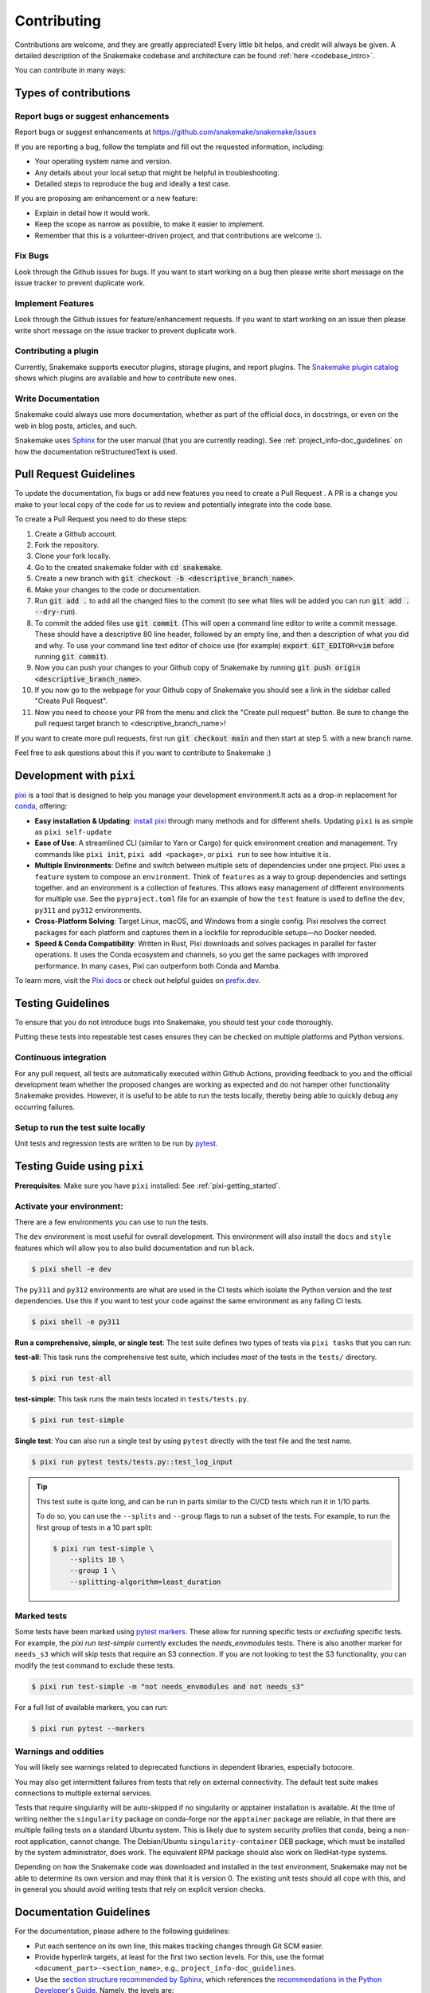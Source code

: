 .. _project_info-contributing:

************
Contributing
************

Contributions are welcome, and they are greatly appreciated!
Every little bit helps, and credit will always be given.
A detailed description of the Snakemake codebase and architecture can be found :ref:`here <codebase_intro>`.

You can contribute in many ways:

Types of contributions
======================


Report bugs or suggest enhancements
-----------------------------------

Report bugs or suggest enhancements at https://github.com/snakemake/snakemake/issues

If you are reporting a bug, follow the template and fill out the requested information, including:

* Your operating system name and version.
* Any details about your local setup that might be helpful in troubleshooting.
* Detailed steps to reproduce the bug and ideally a test case.

If you are proposing am enhancement or a new feature:

* Explain in detail how it would work.
* Keep the scope as narrow as possible, to make it easier to implement.
* Remember that this is a volunteer-driven project, and that contributions are welcome :).


Fix Bugs
--------

Look through the Github issues for bugs.
If you want to start working on a bug then please write short message on the issue tracker to prevent duplicate work.


Implement Features
------------------

Look through the Github issues for feature/enhancement requests.
If you want to start working on an issue then please write short message on the issue tracker to prevent duplicate work.

Contributing a plugin
---------------------

Currently, Snakemake supports executor plugins, storage plugins, and report plugins.
The `Snakemake plugin catalog <https://snakemake.github.io/snakemake-plugin-catalog>`_ shows which plugins are available and how to contribute new ones.

Write Documentation
-------------------

Snakemake could always use more documentation, whether as part of the official docs, in docstrings, or even on the web in blog posts, articles, and such.

Snakemake uses `Sphinx <https://sphinx-doc.org>`_ for the user manual (that you are currently reading).
See :ref:`project_info-doc_guidelines` on how the documentation reStructuredText is used.



Pull Request Guidelines
=======================

To update the documentation, fix bugs or add new features you need to create a Pull Request
. A PR is a change you make to your local copy of the code for us to review and potentially integrate into the code base.

To create a Pull Request you need to do these steps:

1. Create a Github account.
2. Fork the repository.
3. Clone your fork locally.
4. Go to the created snakemake folder with :code:`cd snakemake`.
5. Create a new branch with :code:`git checkout -b <descriptive_branch_name>`.
6. Make your changes to the code or documentation.
7. Run :code:`git add .` to add all the changed files to the commit (to see what files will be added you can run :code:`git add . --dry-run`).
8. To commit the added files use :code:`git commit`. (This will open a command line editor to write a commit message. These should have a descriptive 80 line header, followed by an empty line, and then a description of what you did and why. To use your command line text editor of choice use (for example) :code:`export GIT_EDITOR=vim` before running :code:`git commit`).
9. Now you can push your changes to your Github copy of Snakemake by running :code:`git push origin <descriptive_branch_name>`.
10. If you now go to the webpage for your Github copy of Snakemake you should see a link in the sidebar called "Create Pull Request".
11. Now you need to choose your PR from the menu and click the "Create pull request" button. Be sure to change the pull request target branch to <descriptive_branch_name>!

If you want to create more pull requests, first run :code:`git checkout main` and then start at step 5. with a new branch name.

Feel free to ask questions about this if you want to contribute to Snakemake :)

.. _pixi-getting_started:

Development with ``pixi``
=========================

`pixi <https://pixi.sh/>`_ is a tool that is designed to help you manage 
your development environment.It acts as a drop-in replacement for
`conda <https://docs.conda.io/en/latest/>`_, offering:

- **Easy installation & Updating**: `install pixi <https://pixi.sh/latest/#installation>`_ 
  through many methods and for different shells.
  Updating ``pixi`` is as simple as ``pixi self-update``

- **Ease of Use**: A streamlined CLI (similar to Yarn or Cargo) for quick
  environment creation and management. Try commands like ``pixi init``,
  ``pixi add <package>``, or ``pixi run`` to see how intuitive it is.

- **Multiple Environments**: Define and switch between multiple sets of
  dependencies under one project.
  Pixi uses a ``feature`` system to compose an ``environment``.
  Think of ``features`` as a way to group dependencies and settings together.
  and an environment is a collection of features.
  This allows easy management of different environments for multiple use.
  See the ``pyproject.toml`` file for an example of how the ``test`` feature
  is used to define the ``dev``, ``py311`` and ``py312`` environments.

- **Cross-Platform Solving**: Target Linux, macOS, and Windows from a single
  config. Pixi resolves the correct packages for each platform and captures
  them in a lockfile for reproducible setups—no Docker needed.

- **Speed & Conda Compatibility**: Written in Rust, Pixi downloads and solves
  packages in parallel for faster operations. It uses the Conda ecosystem
  and channels, so you get the same packages with improved performance. In
  many cases, Pixi can outperform both Conda and Mamba.

To learn more, visit the `Pixi docs <https://pixi.sh>`__ or check out helpful
guides on `prefix.dev <https://prefix.dev/>`__. 

Testing Guidelines
==================

To ensure that you do not introduce bugs into Snakemake, you should test your code thoroughly.

Putting these tests into repeatable test cases ensures they can be checked on multiple platforms and Python versions.

Continuous integration
----------------------
For any pull request, all tests are automatically executed within Github Actions, providing feedback to you and the official development team whether the proposed changes are working as expected and do not hamper other functionality Snakemake provides.
However, it is useful to be able to run the tests locally, thereby being able to quickly debug any occurring failures.

Setup to run the test suite locally
-----------------------------------

Unit tests and regression tests are written to be run by `pytest <https://docs.pytest.org/en/stable/>`_.


.. _pixi-test-guide:

Testing Guide using ``pixi``
=============================

**Prerequisites**: Make sure you have ``pixi`` installed: See :ref:`pixi-getting_started`.

**Activate your environment**:
--------------------------------

There are a few environments you can use to run the tests.

The ``dev`` environment is most useful for overall development.
This environment will also install the ``docs`` and ``style`` features
which will allow you to also build documentation and run ``black``.

.. code-block:: console

    $ pixi shell -e dev

The ``py311`` and ``py312`` environments are what are used in the 
CI tests which isolate the Python version and the `test` dependencies.
Use this if you want to test your code against the same environment
as any failing CI tests.

.. code-block:: console

    $ pixi shell -e py311

**Run a comprehensive, simple, or single test**:
The test suite defines two types of tests via ``pixi tasks`` that you can run:

**test-all**: This task runs the comprehensive test suite, which includes 
*most* of the tests in the ``tests/`` directory.

.. code-block:: console

    $ pixi run test-all

**test-simple**: This task runs the main tests located in ``tests/tests.py``.

.. code-block:: console

    $ pixi run test-simple

**Single test**: You can also run a single test by using ``pytest`` 
directly with the test file and the test name.

.. code-block:: console

    $ pixi run pytest tests/tests.py::test_log_input

.. tip::
    This test suite is quite long, and can be run in parts similar to the 
    CI/CD tests which run it in 1/10 parts.

    To do so, you can use the ``--splits`` and ``--group`` flags to run
    a subset of the tests. For example, to run the first group of tests
    in a 10 part split:

    .. code-block:: console

        $ pixi run test-simple \
            --splits 10 \
            --group 1 \
            --splitting-algorithm=least_duration

Marked tests
------------
Some tests have been marked using `pytest markers <https://docs.pytest.org/en/stable/mark.html>`_.
These allow for running specific tests or *excluding* specific tests.
For example, the `pixi run test-simple` currently excludes the `needs_envmodules` tests.
There is also another marker for ``needs_s3`` which will skip tests that require an S3 connection.
If you are not looking to test the S3 functionality, you can modify the
test command to exclude these tests.

.. code-block:: console

    $ pixi run test-simple -m "not needs_envmodules and not needs_s3"

For a full list of available markers, you can run:

.. code-block:: console

    $ pixi run pytest --markers

Warnings and oddities
---------------------

You will likely see warnings related to deprecated functions in dependent
libraries, especially botocore.

You may also get intermittent failures from tests that rely on external
connectivity. The default test suite makes connections to multiple external services.

Tests that require singularity will be auto-skipped if no singularity or
apptainer installation is available.
At the time of writing neither the ``singularity`` package on conda-forge
nor the ``apptainer`` package are reliable, in that there are multiple failing
tests on a standard Ubuntu system.
This is likely due to system security profiles that conda, being a non-root
application, cannot change.
The Debian/Ubuntu ``singularity-container`` DEB package, which must be
installed by the system administrator, does work.
The equivalent RPM package should also work on RedHat-type systems.

Depending on how the Snakemake code was downloaded and installed in the test environment, Snakemake may not be able to determine its own version and may think that it is version 0.
The existing unit tests should all cope with this, and in general you should avoid writing tests that rely on explicit version checks.


.. _project_info-doc_guidelines:

Documentation Guidelines
========================

For the documentation, please adhere to the following guidelines:

- Put each sentence on its own line, this makes tracking changes through Git SCM easier.
- Provide hyperlink targets, at least for the first two section levels.
  For this, use the format ``<document_part>-<section_name>``, e.g., ``project_info-doc_guidelines``.
- Use the `section structure recommended by Sphinx <https://www.sphinx-doc.org/en/master/usage/restructuredtext/basics.html#sections>`_, which references the `recommendations in the Python Developer's Guide <https://devguide.python.org/documentation/markup/#sections>`_.
  Namely, the levels are:

::

    .. document_part-section_heading:

    ===============
    Section heading
    ===============


    .. document_part-subsection_heading:

    Subsection heading
    ------------------

    .. document_part-subsubsection_heading:

    Subsubsection heading
    ^^^^^^^^^^^^^^^^^^^^^

    .. document_part-paragraph_heading:

    Paragraph heading
    """""""""""""""""

.. _doc_setup:

Documentation Setup
-------------------

To get started, make sure you have ``pixi`` installed: 
See :ref:`pixi-getting_started`.
We use ``pixi`` to manage the docs environment and tasks to streamline
the developer experience.

.. code-block:: console

    $ ➜ pixi task list --environment docs
    Tasks that can run on this machine:
    -----------------------------------
    build-apidocs, build-docs, docs

    - build-apidocs   Build the API documentation in the apidocs/ directory
    - build-docs      Build the documentation in the docs/ directory
    - docs            Serve the documentation on http://localhost:8000 with live reload

**Test if the docs build**:
To only build the documentation, you can use the ``build-docs`` task.

.. code-block:: console

    $ pixi run build-docs

**Live server with auto-reload**:
To serve the documentation on a local server with live reload, 
use the ``docs`` task.

.. code-block:: console

    $ pixi run docs
    [sphinx-autobuild] Starting initial build
    [sphinx-autobuild] > python -m sphinx build docs/ docs/_build/html
    ...
    The HTML pages are in docs/_build/html.
    [sphinx-autobuild] Serving on http://0.0.0.0:8000
    [sphinx-autobuild] Waiting to detect changes...